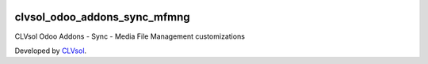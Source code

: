 .. image:: https://img.shields.io/badge/licence-AGPL--3-blue.svg
   :target: http://www.gnu.org/licenses/agpl-3.0-standalone.html
   :alt: License: AGPL-3

=============================
clvsol_odoo_addons_sync_mfmng
=============================

CLVsol Odoo Addons - Sync - Media File Management customizations

Developed by `CLVsol <https://github.com/CLVsol>`_.

